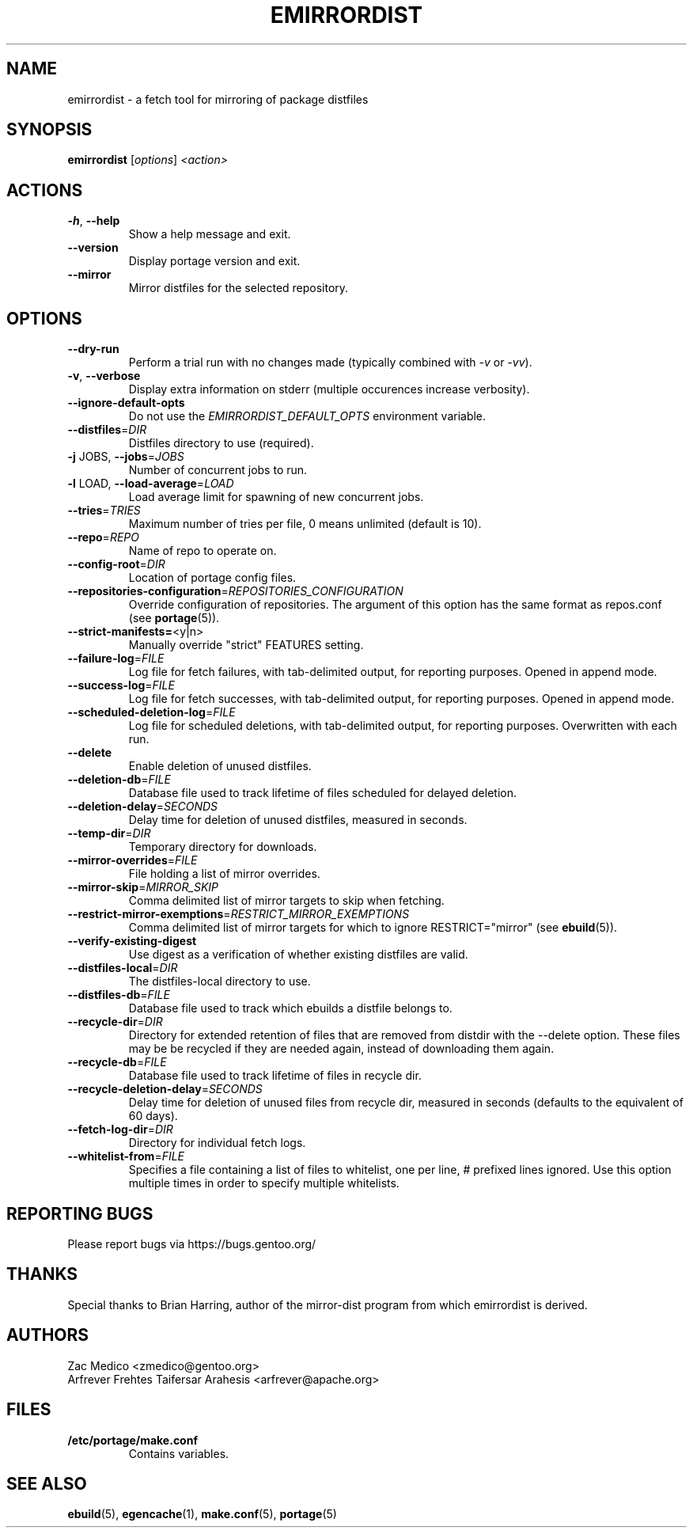 .TH "EMIRRORDIST" "1" "Dec 2015" "Portage VERSION" "Portage"
.SH "NAME"
emirrordist \- a fetch tool for mirroring of package distfiles
.SH SYNOPSIS
.B emirrordist
[\fIoptions\fR] \fI<action>\fR
.SH ACTIONS
.TP
\fB\-h\fR, \fB\-\-help\fR
Show a help message and exit.
.TP
\fB\-\-version\fR
Display portage version and exit.
.TP
\fB\-\-mirror\fR
Mirror distfiles for the selected repository.
.SH OPTIONS
.TP
\fB\-\-dry\-run\fR
Perform a trial run with no changes made (typically combined
with \fI\-v\fR or \fI\-vv\fR).
.TP
\fB\-v\fR, \fB\-\-verbose\fR
Display extra information on stderr (multiple occurences
increase verbosity).
.TP
\fB\-\-ignore\-default\-opts\fR
Do not use the \fIEMIRRORDIST_DEFAULT_OPTS\fR environment
variable.
.TP
\fB\-\-distfiles\fR=\fIDIR\fR
Distfiles directory to use (required).
.TP
\fB\-j\fR JOBS, \fB\-\-jobs\fR=\fIJOBS\fR
Number of concurrent jobs to run.
.TP
\fB\-l\fR LOAD, \fB\-\-load\-average\fR=\fILOAD\fR
Load average limit for spawning of new concurrent jobs.
.TP
\fB\-\-tries\fR=\fITRIES\fR
Maximum number of tries per file, 0 means unlimited
(default is 10).
.TP
\fB\-\-repo\fR=\fIREPO\fR
Name of repo to operate on.
.TP
\fB\-\-config\-root\fR=\fIDIR\fR
Location of portage config files.
.TP
\fB\-\-repositories\-configuration\fR=\fIREPOSITORIES_CONFIGURATION\fR
Override configuration of repositories. The argument of this option has
the same format as repos.conf (see \fBportage\fR(5)).
.TP
\fB\-\-strict\-manifests=\fR<y|n>
Manually override "strict" FEATURES setting.
.TP
\fB\-\-failure\-log\fR=\fIFILE\fR
Log file for fetch failures, with tab\-delimited output, for
reporting purposes. Opened in append mode.
.TP
\fB\-\-success\-log\fR=\fIFILE\fR
Log file for fetch successes, with tab\-delimited output, for
reporting purposes. Opened in append mode.
.TP
\fB\-\-scheduled\-deletion\-log\fR=\fIFILE\fR
Log file for scheduled deletions, with tab\-delimited output, for
reporting purposes. Overwritten with each run.
.TP
\fB\-\-delete\fR
Enable deletion of unused distfiles.
.TP
\fB\-\-deletion\-db\fR=\fIFILE\fR
Database file used to track lifetime of files scheduled for
delayed deletion.
.TP
\fB\-\-deletion\-delay\fR=\fISECONDS\fR
Delay time for deletion of unused distfiles, measured in seconds.
.TP
\fB\-\-temp\-dir\fR=\fIDIR\fR
Temporary directory for downloads.
.TP
\fB\-\-mirror\-overrides\fR=\fIFILE\fR
File holding a list of mirror overrides.
.TP
\fB\-\-mirror\-skip\fR=\fIMIRROR_SKIP\fR
Comma delimited list of mirror targets to skip when
fetching.
.TP
\fB\-\-restrict\-mirror\-exemptions\fR=\fIRESTRICT_MIRROR_EXEMPTIONS\fR
Comma delimited list of mirror targets for which to ignore
RESTRICT="mirror" (see \fBebuild\fR(5)).
.TP
\fB\-\-verify\-existing\-digest\fR
Use digest as a verification of whether existing
distfiles are valid.
.TP
\fB\-\-distfiles\-local\fR=\fIDIR\fR
The distfiles\-local directory to use.
.TP
\fB\-\-distfiles\-db\fR=\fIFILE\fR
Database file used to track which ebuilds a distfile belongs to.
.TP
\fB\-\-recycle\-dir\fR=\fIDIR\fR
Directory for extended retention of files that are removed from
distdir with the \-\-delete option. These files may be be recycled if
they are needed again, instead of downloading them again.
.TP
\fB\-\-recycle\-db\fR=\fIFILE\fR
Database file used to track lifetime of files in recycle dir.
.TP
\fB\-\-recycle\-deletion\-delay\fR=\fISECONDS\fR
Delay time for deletion of unused files from recycle dir,
measured in seconds (defaults to the equivalent of 60 days).
.TP
\fB\-\-fetch\-log\-dir\fR=\fIDIR\fR
Directory for individual fetch logs.
.TP
\fB\-\-whitelist\-from\fR=\fIFILE\fR
Specifies a file containing a list of files to whitelist, one per line,
# prefixed lines ignored. Use this option multiple times in order to
specify multiple whitelists.
.SH "REPORTING BUGS"
Please report bugs via https://bugs.gentoo.org/
.SH "THANKS"
Special thanks to Brian Harring, author of the mirror\-dist program from
which emirrordist is derived.
.SH "AUTHORS"
.nf
Zac Medico <zmedico@gentoo.org>
Arfrever Frehtes Taifersar Arahesis <arfrever@apache.org>
.fi
.SH "FILES"
.TP
.B /etc/portage/make.conf
Contains variables.
.SH "SEE ALSO"
.BR ebuild (5),
.BR egencache (1),
.BR make.conf (5),
.BR portage (5)

